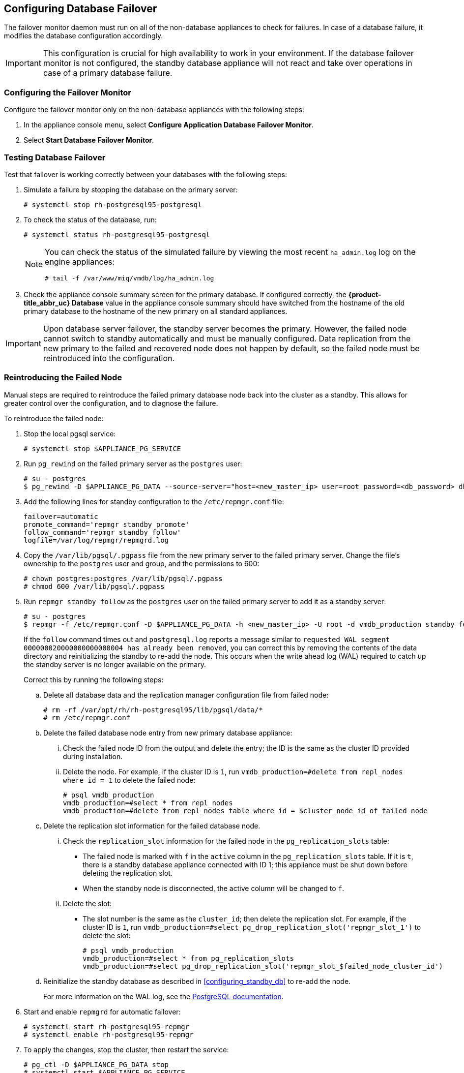 [[database_failover]]
== Configuring Database Failover

The failover monitor daemon must run on all of the non-database appliances to check for failures. In case of a database failure, it modifies the database configuration accordingly.

[IMPORTANT]
====
This configuration is crucial for high availability to work in your environment. If the database failover monitor is not configured, the standby database appliance will not react and take over operations in case of a primary database failure. 
====

[[failover_monitor]]
=== Configuring the Failover Monitor

Configure the failover monitor only on the non-database appliances with the following steps:

. In the appliance console menu, select *Configure Application Database Failover Monitor*. 
. Select *Start Database Failover Monitor*.



[[failover_testing]]
=== Testing Database Failover

Test that failover is working correctly between your databases with the following steps:

. Simulate a failure by stopping the database on the primary server:
+
----
# systemctl stop rh-postgresql95-postgresql
----
+ 
. To check the status of the database, run:
+
----
# systemctl status rh-postgresql95-postgresql
----
+
[NOTE]
====
You can check the status of the simulated failure by viewing the most recent `ha_admin.log` log on the engine appliances: 
----
# tail -f /var/www/miq/vmdb/log/ha_admin.log
----
====
+
. Check the appliance console summary screen for the primary database. If configured correctly, the *{product-title_abbr_uc} Database* value in the appliance console summary should have switched from the hostname of the old primary database to the hostname of the new primary on all standard appliances.


[IMPORTANT]
====
Upon database server failover, the standby server becomes the primary. However, the failed node cannot switch to standby automatically and must be manually configured. Data replication from the new primary to the failed and recovered node does not happen by default, so the failed node must be reintroduced into the configuration.
====


[[reintroducing_the_failed_node]]
=== Reintroducing the Failed Node

Manual steps are required to reintroduce the failed primary database node back into the cluster as a standby. This allows for greater control over the configuration, and to diagnose the failure.

To reintroduce the failed node:

. Stop the local pgsql service:
+
------
# systemctl stop $APPLIANCE_PG_SERVICE
------
+
. Run `pg_rewind` on the failed primary server as the `postgres` user:
+
------
# su - postgres
$ pg_rewind -D $APPLIANCE_PG_DATA --source-server="host=<new_master_ip> user=root password=<db_password> dbname=vmdb_production"
------
+
. Add the following lines for standby configuration to the `/etc/repmgr.conf` file:
+
------
failover=automatic
promote_command='repmgr standby promote'
follow_command='repmgr standby follow'
logfile=/var/log/repmgr/repmgrd.log
------
+
. Copy the `/var/lib/pgsql/.pgpass` file from the new primary server to the failed primary server. Change the file's ownership to the `postgres` user and group, and the permissions to 600:
+
------
# chown postgres:postgres /var/lib/pgsql/.pgpass
# chmod 600 /var/lib/pgsql/.pgpass
------
+
. Run `repmgr standby follow` as the `postgres` user on the failed primary server to add it as a standby server:
+
------
# su - postgres
$ repmgr -f /etc/repmgr.conf -D $APPLIANCE_PG_DATA -h <new_master_ip> -U root -d vmdb_production standby follow
------
+
If the `follow` command times out and `postgresql.log` reports a message similar to `requested WAL segment 000000020000000000000004 has already been removed`, you can correct this by removing the contents of the data directory and reinitializing the standby to re-add the node. This occurs when the write ahead log (WAL) required to catch up the standby server is no longer available on the primary.
+
Correct this by running the following steps:
+
.. Delete all database data and the replication manager configuration file from failed node:
+
----
# rm -rf /var/opt/rh/rh-postgresql95/lib/pgsql/data/*
# rm /etc/repmgr.conf
----
+
.. Delete the failed database node entry from new primary database appliance:
... Check the failed node ID from the output and delete the entry; the ID is the same as the cluster ID provided during installation. 
... Delete the node. For example, if the cluster ID is `1`, run `vmdb_production=#delete from repl_nodes where id = 1` to delete the failed node:
+
----
# psql vmdb_production
vmdb_production=#select * from repl_nodes
vmdb_production=#delete from repl_nodes table where id = $cluster_node_id_of_failed node
----
+
.. Delete the replication slot information for the failed database node. 
... Check the `replication_slot` information for the failed node in the `pg_replication_slots` table:
* The failed node is marked with `f` in the `active` column in the `pg_replication_slots` table. If it is `t`, there is a standby database appliance connected with ID 1; this appliance must be shut down before deleting the replication slot. 
* When the standby node is disconnected, the active column will be changed to `f`.
... Delete the slot:
* The slot number is the same as the `cluster_id`; then delete the replication slot. For example, if the cluster ID is `1`, run `vmdb_production=#select pg_drop_replication_slot('repmgr_slot_1')` to delete the slot:
+
----
# psql vmdb_production
vmdb_production=#select * from pg_replication_slots
vmdb_production=#select pg_drop_replication_slot('repmgr_slot_$failed_node_cluster_id')
----
+
.. Reinitialize the standby database as described in xref:configuring_standby_db[] to re-add the node.
+
For more information on the WAL log, see the https://www.postgresql.org/docs/9.5/static/continuous-archiving.html[PostgreSQL documentation].
+
. Start and enable `repmgrd` for automatic failover:
+
------
# systemctl start rh-postgresql95-repmgr
# systemctl enable rh-postgresql95-repmgr
------
+
. To apply the changes, stop the cluster, then restart the service:
+
------
# pg_ctl -D $APPLIANCE_PG_DATA stop
# systemctl start $APPLIANCE_PG_SERVICE
------


Your {product-title_short} environment is now re-configured for high availability.
